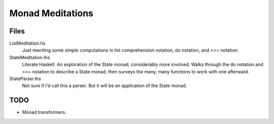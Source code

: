 =================
Monad Meditations
=================

Files
------------

ListMeditation.hs
   Just rewriting some simple computations in list comprehension notation, 
   do notation, and >>= notation.
StateMeditation.lhs
   Literate Haskell. An exploration of the State monad, considerably more involved. Walks through the do notation and >>= notation to describe a State monad,
   then surveys the many, many functions to work with one afterward.
StateParser.lhs
   Not sure if I'd call this a parser. But it will be an application of the State monad.


TODO
----
- Monad transformers.


